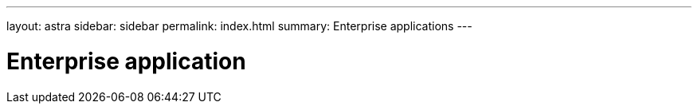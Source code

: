 ---
layout: astra
sidebar: sidebar
permalink: index.html
summary: Enterprise applications
---

= Enterprise application
:hardbreaks:
:nofooter:
:icons: font
:linkattrs:
:imagesdir: ./media/
